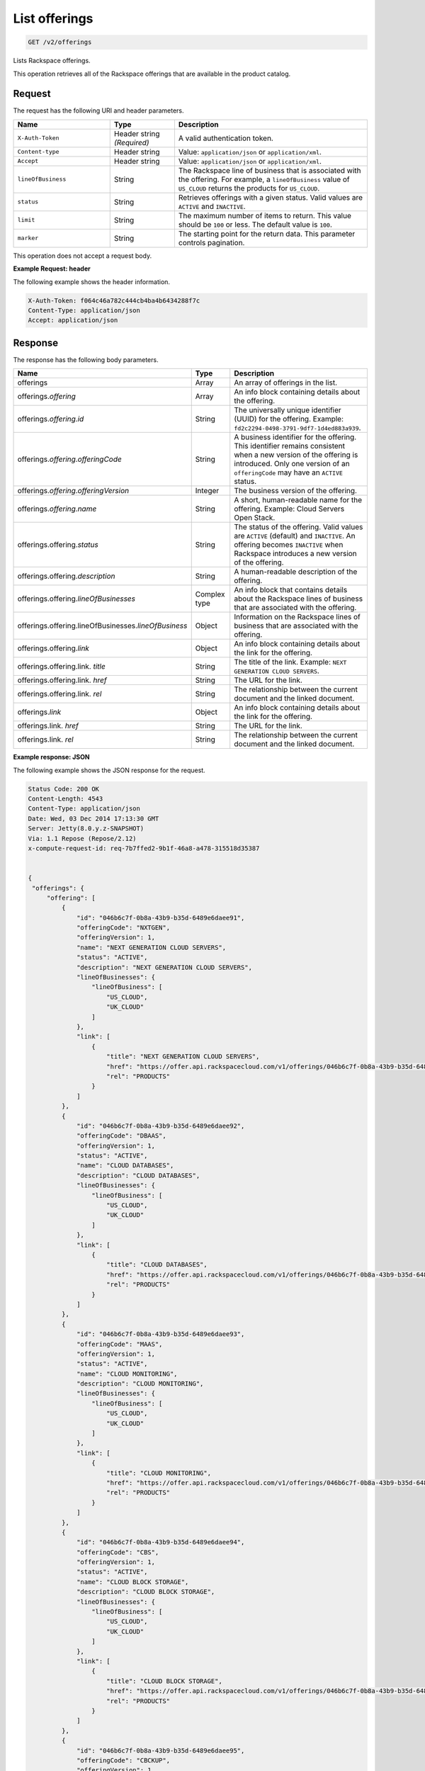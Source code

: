 .. _get-offerings:

List offerings
~~~~~~~~~~~~~~

.. code::

    GET /v2/offerings

Lists Rackspace offerings.

This operation retrieves all of the Rackspace offerings that are available in
the product catalog.

Request
-------

The request has the following URI and header parameters.

.. list-table::
   :widths: 15 10 30
   :header-rows: 1

   * - Name
     - Type
     - Description
   * - ``X-Auth-Token``
     - Header string *(Required)*
     - A valid authentication token.
   * - ``Content-type``
     - Header string
     - Value: ``application/json`` or ``application/xml``.
   * - ``Accept``
     - Header string
     - Value: ``application/json`` or ``application/xml``.
   * - ``lineOfBusiness``
     - String
     - The Rackspace line of business that is associated with the offering.
       For example, a ``lineOfBusiness`` value of ``US_CLOUD`` returns the products for ``US_CLOUD``.
   * - ``status``
     - String
     - Retrieves offerings with a given status. Valid values are ``ACTIVE``
       and ``INACTIVE``.
   * - ``limit``
     - String
     - The maximum number of items to return. This value should be ``100`` or
       less. The default value is ``100``.
   * - ``marker``
     - String
     - The starting point for the return data. This parameter controls
       pagination.

This operation does not accept a request body.

**Example Request: header**

The following example shows the header information.

.. code::

   X-Auth-Token: f064c46a782c444cb4ba4b6434288f7c
   Content-Type: application/json
   Accept: application/json


Response
--------

The response has the following body parameters.

.. list-table::
   :widths: 15 10 30
   :header-rows: 1

   * - Name
     - Type
     - Description
   * - offerings
     - Array
     - An array of offerings in the list.
   * - offerings.\ *offering*
     - Array
     - An info block containing details about the offering.
   * - offerings.\ *offering*.\ *id*
     - String
     - The universally unique identifier (UUID) for the offering. Example:
       ``fd2c2294-0498-3791-9df7-1d4ed883a939``.
   * - offerings.\ *offering*.\ *offeringCode*
     - String
     - A business identifier for the offering. This identifier remains
       consistent when a new version of the offering is introduced. Only
       one version of an ``offeringCode`` may have an ``ACTIVE`` status.
   * - offerings.\ *offering*.\ *offeringVersion*
     - Integer
     - The business version of the offering.
   * - offerings.\ *offering*.\ *name*
     - String
     - A short, human-readable name for the offering. Example: Cloud Servers
       Open Stack.
   * - offerings.\ offering.\ *status*
     - String
     - The status of the offering. Valid values are ``ACTIVE`` (default) and
       ``INACTIVE``. An offering becomes  ``INACTIVE`` when Rackspace
       introduces a new version of the offering.
   * - offerings.\ offering.\ *description*
     - String
     - A human-readable description of the offering.
   * - offerings.\ offering.\ *lineOfBusinesses*
     - Complex type
     - An info block that contains details about the Rackspace lines of
       business that are associated with the offering.
   * - offerings.\ offering.\ lineOfBusinesses.\ *lineOfBusiness*
     - Object
     - Information on the Rackspace lines of business that are associated with
       the offering.
   * - offerings.\ offering.\ *link*
     - Object
     - An info block containing details about the link for the offering.
   * - offerings.\ offering.\ link\. *title*
     - String
     - The title of the link. Example: ``NEXT GENERATION CLOUD SERVERS``.
   * - offerings.\ offering.\ link\. *href*
     - String
     - The URL for the link.
   * - offerings.\ offering.\ link\. *rel*
     - String
     - The relationship between the current document and the linked document.
   * - offerings.\ *link*
     - Object
     - An info block containing details about the link for the offering.
   * - offerings.\ link\. *href*
     - String
     - The URL for the link.
   * - offerings.\ link\. *rel*
     - String
     - The relationship between the current document and the linked document.

**Example response: JSON**

The following example shows the JSON response for the request.

.. code::

   Status Code: 200 OK
   Content-Length: 4543
   Content-Type: application/json
   Date: Wed, 03 Dec 2014 17:13:30 GMT
   Server: Jetty(8.0.y.z-SNAPSHOT)
   Via: 1.1 Repose (Repose/2.12)
   x-compute-request-id: req-7b7ffed2-9b1f-46a8-a478-315518d35387


   {
    "offerings": {
        "offering": [
            {
                "id": "046b6c7f-0b8a-43b9-b35d-6489e6daee91",
                "offeringCode": "NXTGEN",
                "offeringVersion": 1,
                "name": "NEXT GENERATION CLOUD SERVERS",
                "status": "ACTIVE",
                "description": "NEXT GENERATION CLOUD SERVERS",
                "lineOfBusinesses": {
                    "lineOfBusiness": [
                        "US_CLOUD",
                        "UK_CLOUD"
                    ]
                },
                "link": [
                    {
                        "title": "NEXT GENERATION CLOUD SERVERS",
                        "href": "https://offer.api.rackspacecloud.com/v1/offerings/046b6c7f-0b8a-43b9-b35d-6489e6daee91/products",
                        "rel": "PRODUCTS"
                    }
                ]
            },
            {
                "id": "046b6c7f-0b8a-43b9-b35d-6489e6daee92",
                "offeringCode": "DBAAS",
                "offeringVersion": 1,
                "status": "ACTIVE",
                "name": "CLOUD DATABASES",
                "description": "CLOUD DATABASES",
                "lineOfBusinesses": {
                    "lineOfBusiness": [
                        "US_CLOUD",
                        "UK_CLOUD"
                    ]
                },
                "link": [
                    {
                        "title": "CLOUD DATABASES",
                        "href": "https://offer.api.rackspacecloud.com/v1/offerings/046b6c7f-0b8a-43b9-b35d-6489e6daee92/products",
                        "rel": "PRODUCTS"
                    }
                ]
            },
            {
                "id": "046b6c7f-0b8a-43b9-b35d-6489e6daee93",
                "offeringCode": "MAAS",
                "offeringVersion": 1,
                "status": "ACTIVE",
                "name": "CLOUD MONITORING",
                "description": "CLOUD MONITORING",
                "lineOfBusinesses": {
                    "lineOfBusiness": [
                        "US_CLOUD",
                        "UK_CLOUD"
                    ]
                },
                "link": [
                    {
                        "title": "CLOUD MONITORING",
                        "href": "https://offer.api.rackspacecloud.com/v1/offerings/046b6c7f-0b8a-43b9-b35d-6489e6daee93/products",
                        "rel": "PRODUCTS"
                    }
                ]
            },
            {
                "id": "046b6c7f-0b8a-43b9-b35d-6489e6daee94",
                "offeringCode": "CBS",
                "offeringVersion": 1,
                "status": "ACTIVE",
                "name": "CLOUD BLOCK STORAGE",
                "description": "CLOUD BLOCK STORAGE",
                "lineOfBusinesses": {
                    "lineOfBusiness": [
                        "US_CLOUD",
                        "UK_CLOUD"
                    ]
                },
                "link": [
                    {
                        "title": "CLOUD BLOCK STORAGE",
                        "href": "https://offer.api.rackspacecloud.com/v1/offerings/046b6c7f-0b8a-43b9-b35d-6489e6daee94/products",
                        "rel": "PRODUCTS"
                    }
                ]
            },
            {
                "id": "046b6c7f-0b8a-43b9-b35d-6489e6daee95",
                "offeringCode": "CBCKUP",
                "offeringVersion": 1,
                "status": "ACTIVE",
                "name": "CLOUD BACKUP",
                "description": "CLOUD BACKUP",
                "lineOfBusinesses": {
                    "lineOfBusiness": [
                        "US_CLOUD",
                        "UK_CLOUD"
                    ]
                },
                "link": [
                    {
                        "title": "CLOUD BACKUP",
                        "href": "https://offer.api.rackspacecloud.com/v1/offerings/046b6c7f-0b8a-43b9-b35d-6489e6daee95/products",
                        "rel": "PRODUCTS"
                    }
                ]
            },
            {
                "id": "046b6c7f-0b8a-43b9-b35d-6489e6daee96",
                "offeringCode": "FSTGEN",
                "offeringVersion": 1,
                "status": "ACTIVE",
                "name": "FIRST GENERATION CLOUD SERVERS",
                "description": "FIRST GENERATION CLOUD SERVERS",
                "lineOfBusinesses": {
                    "lineOfBusiness": [
                        "US_CLOUD",
                        "UK_CLOUD"
                    ]
                },
                "link": [
                    {
                        "title": "FIRST GENERATION CLOUD SERVERS",
                        "href": "https://offer.api.rackspacecloud.com/v1/offerings/046b6c7f-0b8a-43b9-b35d-6489e6daee96/products",
                        "rel": "PRODUCTS"
                    }
                ]
            },
            {
                "status": "ACTIVE",
                "id": "046b6c7f-0b8a-43b9-b35d-6489e6daee97",
                "offeringCode": "LBAAS",
                "offeringVersion": 1,
                "name": "CLOUD LOAD BALANCER",
                "description": "CLOUD LOAD BALANCER",
                "lineOfBusinesses": {
                    "lineOfBusiness": [
                        "US_CLOUD",
                        "UK_CLOUD"
                    ]
                },
                "link": [
                    {
                        "title": "CLOUD LOAD BALANCER",
                        "href": "https://offer.api.rackspacecloud.com/v1/offerings/046b6c7f-0b8a-43b9-b35d-6489e6daee97/products",
                        "rel": "PRODUCTS"
                    }
                ]
            },
            {
                "status": "ACTIVE",
                "id": "986b6c7f-0b8a-43b9-b35d-6489e6daee97",
                "offeringCode": "LBAAS2.0",
                "offeringVersion": 1,
                "name": "CLOUD LOAD BALANCER 2.0",
                "description": "CLOUD LOAD BALANCER 2.0",
                "lineOfBusinesses": {
                    "lineOfBusiness": [
                        "US_CLOUD",
                        "UK_CLOUD"
                    ]
                },
                "link": [
                    {
                        "title": "CLOUD LOAD BALANCER 2.0",
                        "href": "https://offer.api.rackspacecloud.com/v1/offerings/046b6c7f-0b8a-43b9-b35d-6489e6daee97/products",
                        "rel": "PRODUCTS"
                    }
                ]
            },
            {
                "status": "ACTIVE",
                "id": "046b6c7f-0b8a-43b9-b35d-6489e6daee98",
                "offeringCode": "CFILES",
                "offeringVersion": 1,
                "name": "CLOUD FILES",
                "description": "CLOUD FILES",
                "lineOfBusinesses": {
                    "lineOfBusiness": [
                        "US_CLOUD",
                        "UK_CLOUD"
                    ]
                },
                "link": [
                    {
                        "title": "CLOUD FILES",
                        "href": "https://offer.api.rackspacecloud.com/v1/offerings/046b6c7f-0b8a-43b9-b35d-6489e6daee98/products",
                        "rel": "PRODUCTS"
                    }
                ]
            },
            {
                "name": "CLOUD SITES",
                "id": "046b6c7f-0b8a-43b9-b35d-6489e6daee99",
                "offeringCode": "CSITES",
                "offeringVersion": 1,
                "description": "CLOUD SITES",
                "link": [
                    {
                        "title": "CLOUD SITES",
                        "rel": "PRODUCTS",
                        "href": "https://dev.offer.api.rackspacecloud.com/v1/offerings/046b6c7f-0b8a-43b9-b35d-6489e6daee99/products"
                    }
                ],
                "status": "ACTIVE",
                "lineOfBusinesses": {
                    "lineOfBusiness": [
                        "US_CLOUD"
                    ]
                }
            },
            {
                "name": "BIG DATA (HADOOP AS A SERVICE)",
                "id": "046b6c7f-0b8a-43b9-b35d-6489e6dae100",
                "offeringCode": "BIGDATA",
                "offeringVersion": 1,
                "description": "BIG DATA (HADOOP AS A SERVICE)",
                "link": [
                    {
                        "title": "BIG DATA (HADOOP AS A SERVICE)",
                        "rel": "PRODUCTS",
                        "href": "https://dev.offer.api.rackspacecloud.com/v1/offerings/046b6c7f-0b8a-43b9-b35d-6489e6dae100/products"
                    }
                ],
                "lineOfBusinesses": {
                    "lineOfBusiness": [
                        "US_CLOUD",
                        "UK_CLOUD"
                    ]
                }
            },
            {
                "id": "046b6c7f-0b8a-43b9-b35d-6489e6daee93",
                "offeringCode": "NEWTON",
                "offeringVersion": 1,
                "name": "Newton",
                "description": "Newton",
                "status": "ACTIVE",
                "link": [
                    {
                        "title": "Newton",
                        "rel": "PRODUCTS",
                        "href": "https://dev.offer.api.rackspacecloud.com/v1/offerings/046b6c7f-0b8a-43b9-b35d-6489e6daee93/products"
                    }
                ]
            },
            {
                "id": "046b6c7f-0b8a-43b9-b35d-6489e6daee93",
                "offeringCode": "CLOUDQUEUES",
                "offeringVersion": 1,
                "name": "CLOUD QUEUES",
                "description": "CLOUD QUEUES",
                "link": [
                    {
                        "title": "CLOUD QUEUES",
                        "rel": "PRODUCTS",
                        "href": "https://dev.offer.api.rackspacecloud.com/v1/offerings/046b6c7f-0b8a-43b9-b35d-6489e6daee93/products"
                    }
                ],
                "status": "ACTIVE",
                "lineOfBusinesses": {
                    "lineOfBusiness": [
                        "US_CLOUD",
                        "UK_CLOUD"
                    ]
                }
            }
        ],
        "link": [
            {
                "href": "https://offer.api.rackspacecloud.com/v1/offerings?marker=0&limit=100",
                "rel": "self"
            },
            {
                "href": "https://offer.api.rackspacecloud.com/v1/offerings?marker=0&limit=100",
                "rel": "last"
            },
            {
                "href": "https://offer.api.rackspacecloud.com/v1/offerings?marker=0&limit=100",
                "rel": "first"
            }
        ]
    }
   }

**Example response: XML**

The following example shows the XML response for the request.

.. code::

  <?xml version="1.0" encoding="UTF-8" standalone="yes"?>
  <ns2:offerings xmlns:ns2="http://offer.api.rackspacecloud.com/v2"
     xmlns:ns3="http://www.w3.org/2005/Atom">
     <ns2:offering status="ACTIVE" id="046b6c7f-0b8a-43b9-b35d-6489e6daee91">
      <ns2:offeringCode>NXTGEN</ns2:offeringCode>
      <ns2:offeringVersion>1</ns2:offeringVersion>
      <ns2:name>NEXT GENERATION CLOUD SERVERS</ns2:name>
      <ns2:description>NEXT GENERATION CLOUD SERVERS</ns2:description>
      <ns2:lineOfBusinesses>
         <ns2:lineOfBusiness>US_CLOUD</ns2:lineOfBusiness>
         <ns2:lineOfBusiness>UK_CLOUD</ns2:lineOfBusiness>
      </ns2:lineOfBusinesses>
      <ns3:link title="NEXT GENERATION CLOUD SERVERS" href="https://offer.api.rackspacecloud.com/v1/offerings/046b6c7f-0b8a-43b9-b35d-6489e6daee91/products"
         rel="self"/>
   </ns2:offering>
   <ns2:offering status="ACTIVE" id="046b6c7f-0b8a-43b9-b35d-6489e6daee91">
      <ns2:offeringCode>DBAAS</ns2:offeringCode>
      <ns2:offeringVersion>1</ns2:offeringVersion>
      <ns2:name>CLOUD DATABASES</ns2:name>
      <ns2:description>CLOUD DATABASES</ns2:description>
      <ns2:lineOfBusinesses>
       <ns2:lineOfBusiness>US_CLOUD</ns2:lineOfBusiness>
       <ns2:lineOfBusiness>UK_CLOUD</ns2:lineOfBusiness>
      </ns2:lineOfBusinesses>
      <ns3:link title="CLOUD DATABASES" href="https://offer.api.rackspacecloud.com/v1/offerings/046b6c7f-0b8a-43b9-b35d-6489e6daee91/products"
         rel="self"/>
   </ns2:offering>
   <ns2:offering status="ACTIVE" id="046b6c7f-0b8a-43b9-b35d-6489e6daee91">
      <ns2:offeringCode>MAAS</ns2:offeringCode>
      <ns2:offeringVersion>1</ns2:offeringVersion>
      <ns2:name>CLOUD MONITORING</ns2:name>
      <ns2:description>CLOUD MONITORING</ns2:description>
      <ns2:lineOfBusinesses>
       <ns2:lineOfBusiness>US_CLOUD</ns2:lineOfBusiness>
       <ns2:lineOfBusiness>UK_CLOUD</ns2:lineOfBusiness>
      </ns2:lineOfBusinesses>
      <ns3:link title="CLOUD MONITORING" href="https://offer.api.rackspacecloud.com/v1/offerings/046b6c7f-0b8a-43b9-b35d-6489e6daee91/products"
         rel="self"/>
   </ns2:offering>
   <ns2:offering status="ACTIVE" id="046b6c7f-0b8a-43b9-b35d-6489e6daee91">
      <ns2:offeringCode>CBS</ns2:offeringCode>
      <ns2:offeringVersion>1</ns2:offeringVersion>
      <ns2:name>CLOUD BLOCK STORAGE</ns2:name>
      <ns2:description>CLOUD BLOCK STORAGE</ns2:description>
      <ns2:lineOfBusinesses>
       <ns2:lineOfBusiness>US_CLOUD</ns2:lineOfBusiness>
       <ns2:lineOfBusiness>UK_CLOUD</ns2:lineOfBusiness>
      </ns2:lineOfBusinesses>
      <ns3:link title="CLOUD BLOCK STORAGE"
         href="https://offer.api.rackspacecloud.com/v1/offerings/16" rel="self"/>
   </ns2:offering>
   <ns2:offering status="ACTIVE" id="046b6c7f-0b8a-43b9-b35d-6489e6daee91">
      <ns2:offeringCode>CBCKUP</ns2:offeringCode>
      <ns2:offeringVersion>1</ns2:offeringVersion>
      <ns2:name>CLOUD BACKUP</ns2:name>
      <ns2:description>CLOUD BACKUP</ns2:description>
      <ns2:lineOfBusinesses>
       <ns2:lineOfBusiness>US_CLOUD</ns2:lineOfBusiness>
       <ns2:lineOfBusiness>UK_CLOUD</ns2:lineOfBusiness>
      </ns2:lineOfBusinesses>
      <ns3:link title="CLOUD BACKUP" href="https://offer.api.rackspacecloud.com/v1/offerings/046b6c7f-0b8a-43b9-b35d-6489e6daee91/products"
         rel="self"/>
   </ns2:offering>
   <ns2:offering status="ACTIVE" id="046b6c7f-0b8a-43b9-b35d-6489e6daee91">
      <ns2:offeringCode>FSTGEN</ns2:offeringCode>
      <ns2:offeringVersion>1</ns2:offeringVersion>
      <ns2:name>FIRST GENERATION CLOUD SERVERS</ns2:name>
      <ns2:description>FIRST GENERATION CLOUD SERVERS</ns2:description>
      <ns2:lineOfBusinesses>
       <ns2:lineOfBusiness>US_CLOUD</ns2:lineOfBusiness>
       <ns2:lineOfBusiness>UK_CLOUD</ns2:lineOfBusiness>
      </ns2:lineOfBusinesses>
      <ns3:link title="FIRST GENERATION CLOUD SERVERS"
         href="https://offer.api.rackspacecloud.com/v1/offerings/046b6c7f-0b8a-43b9-b35d-6489e6daee91/products" rel="self"/>
   </ns2:offering>
   <ns2:offering status="ACTIVE" id="046b6c7f-0b8a-43b9-b35d-6489e6daee91">
      <ns2:offeringCode>LBAAS</ns2:offeringCode>
      <ns2:offeringVersion>1</ns2:offeringVersion>
      <ns2:name>CLOUD LOAD BALANCER</ns2:name>
      <ns2:description>CLOUD LOAD BALANCER</ns2:description>
      <ns2:lineOfBusinesses>
       <ns2:lineOfBusiness>US_CLOUD</ns2:lineOfBusiness>
       <ns2:lineOfBusiness>UK_CLOUD</ns2:lineOfBusiness>
      </ns2:lineOfBusinesses>
      <ns3:link title="CLOUD LOAD BALANCER"
         href="https://offer.api.rackspacecloud.com/v1/offerings/046b6c7f-0b8a-43b9-b35d-6489e6daee91/products" rel="self"/>
   </ns2:offering>
   <ns2:offering status="ACTIVE" id="986b6c7f-0b8a-43b9-b35d-6489e6daee91">
      <ns2:offeringCode>LBAAS2.0</ns2:offeringCode>
      <ns2:offeringVersion>1</ns2:offeringVersion>
      <ns2:name>CLOUD LOAD BALANCER 2.0</ns2:name>
      <ns2:description>CLOUD LOAD BALANCER 2.0</ns2:description>
      <ns2:lineOfBusinesses>
          <ns2:lineOfBusiness>US_CLOUD</ns2:lineOfBusiness>
          <ns2:lineOfBusiness>UK_CLOUD</ns2:lineOfBusiness>
      </ns2:lineOfBusinesses>
      <ns3:link title="CLOUD LOAD BALANCER 2.0"
         href="https://offer.api.rackspacecloud.com/v1/offerings/046b6c7f-0b8a-43b9-b35d-6489e6daee91/products" rel="self"/>
   </ns2:offering>
   <ns2:offering status="ACTIVE" id="046b6c7f-0b8a-43b9-b35d-6489e6daee91">
      <ns2:offeringCode>CFILES</ns2:offeringCode>
      <ns2:offeringVersion>1</ns2:offeringVersion>
      <ns2:name>CLOUD FILES</ns2:name>
      <ns2:description>CLOUD FILES</ns2:description>
      <ns2:lineOfBusinesses>
       <ns2:lineOfBusiness>US_CLOUD</ns2:lineOfBusiness>
       <ns2:lineOfBusiness>UK_CLOUD</ns2:lineOfBusiness>
      </ns2:lineOfBusinesses>
      <ns3:link title="CLOUD FILES" href="https://offer.api.rackspacecloud.com/v1/offerings/046b6c7f-0b8a-43b9-b35d-6489e6daee91/products"
         rel="self"/>
   </ns2:offering>
   <ns2:offering status="ACTIVE" id="046b6c7f-0b8a-43b9-b35d-6489e6daee91">
      <ns2:offeringCode>CSITES</ns2:offeringCode>
      <ns2:offeringVersion>1</ns2:offeringVersion>
      <ns2:name>CLOUD SITES</ns2:name>
      <ns2:description>CLOUD SITES</ns2:description>
      <ns2:lineOfBusinesses>
         <ns2:lineOfBusiness>US_CLOUD</ns2:lineOfBusiness>
         <ns2:lineOfBusiness>UK_CLOUD</ns2:lineOfBusiness>
      </ns2:lineOfBusinesses>
      <ns3:link title="CLOUD SITES" href="https://test.offer.api.rackspacecloud.com/v1/offerings/046b6c7f-0b8a-43b9-b35d-6489e6daee91/products"
         rel="self"/>
   </ns2:offering>
   <ns2:offering status="ACTIVE" id="046b6c7f-0b8a-43b9-b35d-6489e6daee91">
      <ns2:offeringCode>CLOUDBIGDATA</ns2:offeringCode>
      <ns2:offeringVersion>1</ns2:offeringVersion>
      <ns2:name>BIG DATA (HADOOP AS A SERVICE)</ns2:name>
      <ns2:description>BIG DATA (HADOOP AS A SERVICE)</ns2:description>
      <ns2:lineOfBusinesses>
         <ns2:lineOfBusiness>US_CLOUD</ns2:lineOfBusiness>
         <ns2:lineOfBusiness>UK_CLOUD</ns2:lineOfBusiness>
      </ns2:lineOfBusinesses>
      <ns3:link title="BIG DATA (HADOOP AS A SERVICE)" href="https://offer.api.rackspacecloud.com/v1/offerings/046b6c7f-0b8a-43b9-b35d-6489e6daee91/products"
         rel="self"/>
   </ns2:offering>
   <ns2:offering status="ACTIVE" id="046b6c7f-0b8a-43b9-b35d-6489e6daee91">
      <ns2:offeringCode>NEWTON</ns2:offeringCode>
      <ns2:offeringVersion>1</ns2:offeringVersion>
      <ns2:name>Newton</ns2:name>
      <ns2:description>Newton</ns2:description>
      <ns2:lineOfBusinesses>
         <ns2:lineOfBusiness>DEDICATED</ns2:lineOfBusiness>
      </ns2:lineOfBusinesses>
      <ns3:link title="Newton" href="https://offer.api.rackspacecloud.com/v1/offerings/046b6c7f-0b8a-43b9-b35d-6489e6daee91/products"
         rel="self"/>
   </ns2:offering>
   <ns2:offering status="ACTIVE" id="28">
      <ns2:offeringCode>CLOUDQUEUES</ns2:offeringCode>
      <ns2:offeringVersion>1</ns2:offeringVersion>
      <ns2:name>CLOUD QUEUES</ns2:name>
      <ns2:description>CLOUD QUEUES</ns2:description>
      <ns2:lineOfBusinesses>
       <ns2:lineOfBusiness>US_CLOUD</ns2:lineOfBusiness>
       <ns2:lineOfBusiness>UK_CLOUD</ns2:lineOfBusiness>
      </ns2:lineOfBusinesses>
      <ns3:link title="CLOUD QUEUES" href="https://dev.offer.api.rackspacecloud.com/v1/offerings/046b6c7f-0b8a-43b9-b35d-6489e6daee91/products"
         rel="self"/>
   </ns2:offering>
   <ns3:link href="https://offer.api.rackspacecloud.com/v1/offerings?marker=0&amp;limit=100"
      rel="self"/>
   <ns3:link href="https://offer.api.rackspacecloud.com/v1/offerings?marker=0&amp;limit=100"
      rel="self"/>
   <ns3:link href="https://offer.api.rackspacecloud.com/v1/offerings?marker=0&amp;limit=100"
      rel="last"/>
   <ns3:link href="https://offer.api.rackspacecloud.com/v1/offerings?marker=0&amp;limit=100"
      rel="first"/>
  </ns2:offerings>

Response codes
--------------

This operation can have the following response codes.

.. list-table::
   :widths: 15 10 30
   :header-rows: 1

   * - Code
     - Name
     - Description
   * - 200
     - Success
     - The request succeeded.
   * - 400
     - Error
     - A general error has occurred.
   * - 404
     - Not Found
     - The requested resource is not found.
   * - 405
     - Method Not Allowed
     - The method received in the request line is known by the origin server
       but is not supported by the target resource.
   * - 406
     - Not Acceptable
     - The value in the ``Accept`` header is not supported.
   * - 500
     - API Fault
     - The server encountered an unexpected condition that prevented it from
       fulfilling the request.
